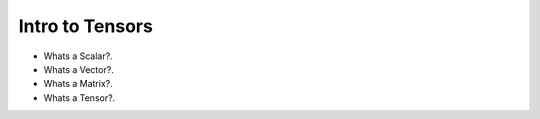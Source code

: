 
Intro to Tensors
================

- Whats a Scalar?.
- Whats a Vector?.
- Whats a Matrix?.
- Whats a Tensor?.

.. image:: tensor0.jpg
